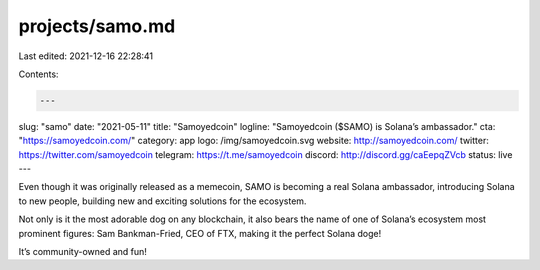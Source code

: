 projects/samo.md
================

Last edited: 2021-12-16 22:28:41

Contents:

.. code-block:: md

    ---
slug: "samo"
date: "2021-05-11"
title: "Samoyedcoin"
logline: "Samoyedcoin ($SAMO) is Solana’s ambassador."
cta: "https://samoyedcoin.com/"
category: app
logo: /img/samoyedcoin.svg
website: http://samoyedcoin.com/
twitter: https://twitter.com/samoyedcoin
telegram: https://t.me/samoyedcoin
discord: http://discord.gg/caEepqZVcb
status: live
---

Even though it was originally released as a memecoin, SAMO is becoming a real Solana ambassador, introducing Solana to new people, building new and exciting solutions for the ecosystem.

Not only is it the most adorable dog on any blockchain, it also bears the name of one of Solana’s ecosystem most prominent figures: Sam Bankman-Fried, CEO of FTX, making it the perfect Solana doge!

It’s community-owned and fun!


